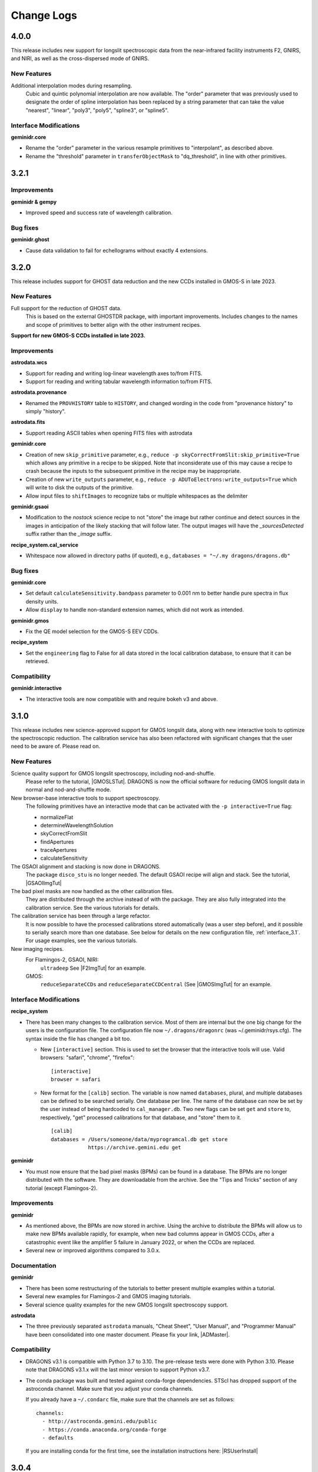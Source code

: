 .. changes.rst

.. _changes:

***********
Change Logs
***********

4.0.0
=====

This release includes new support for longslit spectroscopic data from the
near-infrared facility instruments F2, GNIRS, and NIRI, as well as the
cross-dispersed mode of GNIRS.

New Features
------------

Additional interpolation modes during resampling.
  Cubic and quintic polynomial interpolation are now available. The "order"
  parameter that was previously used to designate the order of spline
  interpolation has been replaced by a string parameter that can take the
  value "nearest", "linear", "poly3", "poly5", "spline3", or "spline5".

Interface Modifications
-----------------------

**geminidr.core**

* Rename the "order" parameter in the various resample primitives to
  "interpolant", as described above.
* Rename the "threshold" parameter in ``transferObjectMask``
  to "dq_threshold", in line with other primitives.

3.2.1
=====

Improvements
------------
**geminidr & gempy**

* Improved speed and success rate of wavelength calibration.

Bug fixes
---------
**geminidr.ghost**

* Cause data validation to fail for echellograms without exactly 4 extensions.


3.2.0
=====

This release includes support for GHOST data reduction and the new CCDs
installed in GMOS-S in late 2023.

New Features
------------

Full support for the reduction of GHOST data.
  This is based on the external GHOSTDR package, with important improvements.
  Includes changes to the names and scope of primitives to better align with the
  other instrument recipes.

**Support for new GMOS-S CCDs installed in late 2023.**

Improvements
------------
**astrodata.wcs**

* Support for reading and writing log-linear wavelength axes to/from FITS.

* Support for reading and writing tabular wavelength information to/from FITS.

**astrodata.provenance**

* Renamed the ``PROVHISTORY`` table to ``HISTORY``, and changed wording in the
  code from "provenance history" to simply "history".

**astrodata.fits**

* Support reading ASCII tables when opening FITS files with astrodata

**geminidr.core**

* Creation of new ``skip_primitive`` parameter, e.g.,
  ``reduce -p skyCorrectFromSlit:skip_primitive=True`` which allows any
  primitive in a recipe to be skipped. Note that inconsiderate use of this
  may cause a recipe to crash because the inputs to the subsequent primitive
  in the recipe may be inappropriate.

* Creation of new ``write_outputs`` parameter, e.g.,
  ``reduce -p ADUToElectrons:write_outputs=True`` which will write to disk
  the outputs of the primitive.

* Allow input files to ``shiftImages`` to recognize tabs or multiple
  whitespaces as the delimiter

**geminidr.gsaoi**

* Modification to the `nostack` science recipe to not "store" the image but
  rather continue and detect sources in the images in anticipation of the likely
  stacking that will follow later.  The output images will have the
  `_sourcesDetected` suffix rather than the `_image` suffix.

**recipe_system.cal_service**

* Whitespace now allowed in directory paths (if quoted), e.g.,
  ``databases = "~/.my dragons/dragons.db"``


Bug fixes
---------
**geminidr.core**

* Set default ``calculateSensitivity.bandpass`` parameter to 0.001 nm to
  better handle pure spectra in flux density units.

* Allow ``display`` to handle non-standard extension names, which did not
  work as intended.

**geminidr.gmos**

* Fix the QE model selection for the GMOS-S EEV CDDs.

**recipe_system**

* Set the ``engineering`` flag to False for all data stored in the local
  calibration database, to ensure that it can be retrieved.

Compatibility
-------------
**geminidr.interactive**

* The interactive tools are now compatible with and require bokeh v3 and above.


3.1.0
=====

This release includes new science-approved support for GMOS longslit data,
along with new interactive tools to optimize the spectroscopic reduction.
The calibration service has also been refactored with significant changes that
the user need to be aware of.  Please read on.

New Features
------------

Science quality support for GMOS longslit spectroscopy, including nod-and-shuffle.
  Please refer to the tutorial, |GMOSLSTut|.  DRAGONS is now the official
  software for reducing GMOS longslit data in normal and nod-and-shuffle
  mode.

New browser-base interactive tools to support spectroscopy.
  The following primitives have an interactive mode that can be activated with
  the ``-p interactive=True`` flag:

  * normalizeFlat
  * determineWavelengthSolution
  * skyCorrectFromSlit
  * findApertures
  * traceApertures
  * calculateSensitivity

The GSAOI alignment and stacking is now done in DRAGONS.
  The package ``disco_stu`` is no longer needed.  The default GSAOI recipe
  will align and stack.  See the tutorial,  |GSAOIImgTut|

The bad pixel masks are now handled as the other calibration files.
  They are distributed through the archive instead of with the package.  They
  are also fully integrated into the calibration service.  See the various
  tutorials for details.

The calibration service has been through a large refactor.
  It is now possible to have the processed calibrations stored automatically
  (was a user step before), and it possible to serially search more than one
  database. See below for details on the new configuration file,
  :ref:`interface_3.1`.  For usage examples, see the various tutorials.

New imaging recipes.
   For Flamingos-2, GSAOI, NIRI:
       ``ultradeep``  See |F2ImgTut| for an example.
   GMOS:
       ``reduceSeparateCCDs`` and ``reduceSeparateCCDCentral`` (See |GMOSImgTut|
       for an example.

.. _interface_3.1:

Interface Modifications
-----------------------
**recipe_system**

* There has been many changes to the calibration service.  Most of them are
  internal but the one big change for the users is the configuration file.
  The configuration file now ``~/.dragons/dragonrc`` (was
  ~/.geminidr/rsys.cfg).  The syntax inside the file has changed a bit too.

  * New ``[interactive]`` section.  This is used to set the browser that the
    interactive tools will use.  Valid browsers: "safari", "chrome", "firefox"::

       [interactive]
       browser = safari
  * New format for the ``[calib]`` section.  The variable is now named
    ``databases``, plural, and multiple databases can be defined to be searched
    serially.  One database per line.  The name of the database can now be
    set by the user instead of being hardcoded to ``cal_manager.db``.  Two
    new flags can be set ``get`` and ``store`` to, respectively, "get"
    processed calibrations for that database, and "store" them to it. ::

      [calib]
      databases = /Users/someone/data/myprogramcal.db get store
                  https://archive.gemini.edu get


**geminidr**

* You must now ensure that the bad pixel masks (BPMs) can be found in a
  database.  The BPMs are no longer distributed with the software.  They are
  downloadable from the archive.  See the "Tips and Tricks" section of any
  tutorial (except Flamingos-2).


Improvements
------------

**geminidr**

* As mentioned above, the BPMs are now stored in archive.  Using the archive to
  distribute the BPMs will allow us to make new BPMs available rapidly, for
  example, when new bad columns appear in GMOS CCDs, after a catastrophic event
  like the amplifier 5 failure in January 2022, or when the CCDs are replaced.

* Several new or improved algorithms compared to 3.0.x.

Documentation
-------------
**geminidr**

* There has been some restructuring of the tutorials to better present
  multiple examples within a tutorial.

* Several new examples for Flamingos-2 and GMOS imaging tutorials.

* Several science quality examples for the new GMOS longslit spectroscopy
  support.

**astrodata**

* The three previously separated ``astrodata`` manuals, "Cheat Sheet",
  "User Manual", and "Programmer Manual" have been consolidated into one
  master document.  Please fix your link, |ADMaster|.


Compatibility
-------------
* DRAGONS v3.1 is compatible with Python 3.7 to 3.10.  The pre-release tests
  were done with Python 3.10.  Please note that DRAGONS v3.1.x will the last
  minor version to support Python v3.7.

* The conda package was built and tested against conda-forge dependencies.
  STScI has dropped support of the astroconda channel.  Make sure that you
  adjust your conda channels.

  If you already have a ``~/.condarc`` file, make sure that the channels are
  set as follows::

    channels:
      - http://astroconda.gemini.edu/public
      - https://conda.anaconda.org/conda-forge
      - defaults

  If you are installing conda for the first time, see the installation
  instructions here:  |RSUserInstall|

3.0.4
=====

Bug Fixes
---------

**geminidr.gmos**

* Allow ``maskFaultyAmp`` to work on astrodata objects with no mask.

* Fix ``maskFaultyAmp`` to work on central stamp ROI.

**geminidr.core**

* Adjust minimal dither separation for fringe frame creation.

**astrodata**

* Fix AstroData ``info()`` method to handle extensions with no pixels.  Required
  for upcoming GHOST data.

Improvements
------------

**geminidr.gmos**

* Update to the GMOS-S Hamamatsu 4x4 imaging illumination mask.

**geminidr.core**

* Improve behavior of ``addIllumMaskToDQ`` to cope with larger shifts due to
  recent GMOS misalignment.

* Add provenance for the flux calibration step.

**gemini_instruments.f2**

* Switched to using WAVELENG for central_wavelength for F2 to be better aligned
  with the instrument and observatory software.

**gempy**

* In ``dataselect``, make the disperser selection default to the "pretty"
  mode rather than requiring the full component ID.

Quality Assessment Pipeline
---------------------------

* Increase robustness of measureIQ for 2D spectra.

* Interface improvements to the QAP Specviewer.

* Fix missing ``maskFaultyAmp`` in some QAP recipes.

* Limit the number of aperture/spectra selected in GMOS LS QA recipes for
  performance reasons.


3.0.2 and 3.0.3
===============

Note that 3.0.2 was found to have one broken recipe, 3.0.3 fixes it.

Bug Fixes
---------

**geminidr.core**

* Continue without crashing when ``traceApertures`` cannot identify a
  starting location for a trace.

* Fix issues with assignment of on-source/sky frames when the user specifies
  specific frames.

* Fix bug where ``stackFrames`` crashed if using the ``statsec`` parameter
  when scaling or zero-offsetting.

* In fringeCorrect, ``do_cal=force`` has been reactivated.

* Better handling of infinites and NaN in the flat normalization.

**geminidr.gmos**

* Added new primitive to the recipes to mask amplifier 5 in GMOS-S data
  obtained since January 28, 2022.  GMOS-S amplifier 5 suffered a major
  failure and it is not usable.

* Ensure that the masks are used when calculating the statistics in
  scaleByIntensity.

**geminidr.gnirs**

* Added missing support for YPHOT filter.

**geminidr.f2***

* Support of the Flamingos 2 filters.

New Features
------------

** geminidr **

* Add ``wave_units`` and ``data_units`` parameters to ``write1DSpectra`` to
  configure the output

* Under-the-hood modification to distinguish data reduced in quicklook mode
  versus science mode.

Interface Modifications
-----------------------
* Internal Gemini catalog server URL updated.

Documentation
-------------

* Various fixes to the documentation affecting formatting, not the content.


3.0.1
=====

Bug Fixes
---------

**geminidr.core**

* Fix bug where ``section`` start/end comparison was made on string, not
  numeric, values.

**gempy.library.transform**

* Fix bug that caused longslit spectra to have incorrect WCS, offset from true
  slit location.


Interface Modifications
-----------------------

**geminidr.core**

* Expose ``min_snr`` parameter in ``findApertures``, make ``use_snr=False``
  the default, and estimate noise from pixel-to-pixel variations, regardless
  of its value.

Documentation
-------------

* Various fixes to the documentation.


3.0.0
=====

This release includes new support for GMOS longslit data.  Reduction of
GMOS longslit data is offered only quicklook mode.  It does not produce
science quality outputs, yet.

Bug Fixes
---------

**geminidr**

* In imaging mode, the science recipes now include a call to
  ``scaleByExposureTime`` before the stacking step.  It is now possible to stack
  frames with different exposure times.

**gemini_instruments.gemini**

* Fix the GCALLAMP tag for NIR data to include the QH lamp.

**geminidr.core**

* Remove incorrect logging in separateSky when object and/or sky files are specified.
* Improve algorithm for separating on-source and on-sky frames.
* Avoid upsampling OBJMASK from uint8 to uint16
* In near-IR imaging mode, frames that fail to be sky subtracted are removed
  from the main reduction stream to avoid contamination.  The reduction continues
  with the "good" frames.  If all frames fail the sky subtraction, then all
  frames will be passed to the next step of the reduction.

**geminidr.gemini**

* Fix to the calculation of the CC-band used in nighttime sky quality assessment.
* Fix to the calculation of the BG-band used in nighttime sky quality assessment.

**gempy.gemini**

* Ensure NIRI skyflats satisfy calibration association requirements

**gempy.numdisplay**

* Fix a Python 3 compatibility issue.


New Features
------------

**geminidr**

* Quicklook (``--ql`` mode) reduction support for GMOS longslit data.

**geminidr.core**

* Add ``remove_first`` parameter to removeFirstFrame primitive.
* Add ``match_radius`` parameter to adjustWCSToReference primitive.
* Add an IRAF compatibility primitive and recipe for Flamingos 2.

**astrodata and recipe_system**

* Provenance history stored with the data in tables named: PROVENANCE and
  PROVHISTORY.


Interface Modifications
-----------------------

**geminidr.core**

* ``biasCorrect``, ``darkCorrect``, ``flatCorrect``.  The ``do_bias``,
  ``do_dark``, and ``do_flat`` input parameters have been replaced with
  ``do_cal`` with more options than True or False.  Use ``showpars`` to
  inspect the options.


Compatibility
-------------

* Python 2 support has been dropped.  Starting with v3.0.0, DRAGONS requires
  Python 3.   All tests were run on Python 3.7, and this version of Python
  now serves as the minimal required version.
* Improved the F2 processed products backward compatibility with Gemini IRAF.


Documentation
-------------

* Fix various links in the documentation.
* Add examples and cross-reference to disco-stu usage documentation.
* New tutorial for the **quicklook** reduction of GMOS longslit data.



2.1.1
=====

Bug Fixes
---------

**geminidr.core**

* Fix a crash when a section was used when stacking.

**gempy scripts**

* Add missing third party adpkg and drpkg support to utility scripts dataselect, showpars, typewalk, and showrecipes.

**gempy.library**

* Fix to Jacobian calculation for non-affine transforms

**recipe_system.adcc**

* Make adcc more robust to missing connection to fitsstore.


Compatibility
-------------

**gempy.gemini**

* Add compatibility with sigma_clip for astropy v3.1+
* Add IRAF compatibility keywords on GMOS mosaiced data.
* Add compatibility with astroquery 0.4.

**geminidr.core**

* Add compatibility with sigma_clip fro astropy v3.1+

**geminidr.gmos**

* Add IRAF compatibility recipe.


Documentation
-------------

* Various fixes to documentation and instruction manual following feedback from users.
